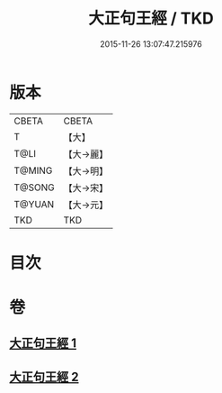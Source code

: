 #+TITLE: 大正句王經 / TKD
#+DATE: 2015-11-26 13:07:47.215976
* 版本
 |     CBETA|CBETA   |
 |         T|【大】     |
 |      T@LI|【大→麗】   |
 |    T@MING|【大→明】   |
 |    T@SONG|【大→宋】   |
 |    T@YUAN|【大→元】   |
 |       TKD|TKD     |

* 目次
* 卷
** [[file:KR6a0045_001.txt][大正句王經 1]]
** [[file:KR6a0045_002.txt][大正句王經 2]]
